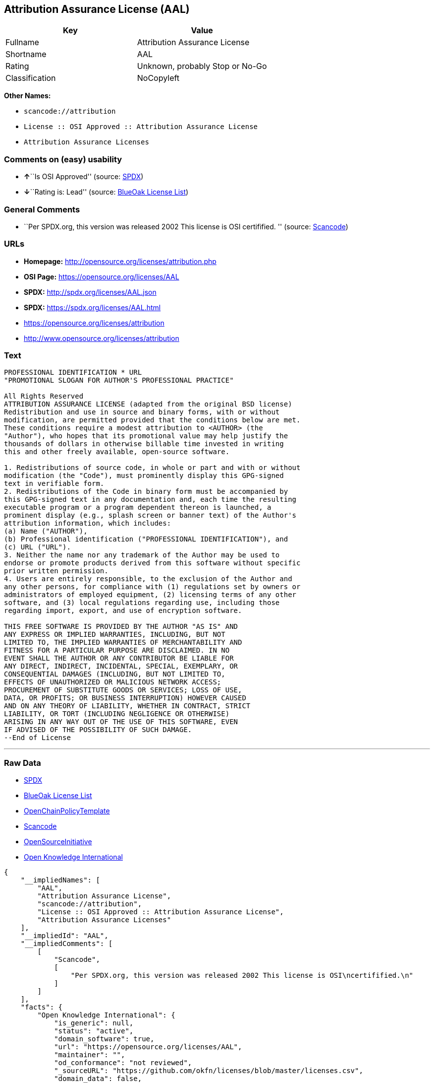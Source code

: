 == Attribution Assurance License (AAL)

[cols=",",options="header",]
|===
|Key |Value
|Fullname |Attribution Assurance License
|Shortname |AAL
|Rating |Unknown, probably Stop or No-Go
|Classification |NoCopyleft
|===

*Other Names:*

* `+scancode://attribution+`
* `+License :: OSI Approved :: Attribution Assurance License+`
* `+Attribution Assurance Licenses+`

=== Comments on (easy) usability

* **↑**``Is OSI Approved'' (source:
https://spdx.org/licenses/AAL.html[SPDX])
* **↓**``Rating is: Lead'' (source:
https://blueoakcouncil.org/list[BlueOak License List])

=== General Comments

* ``Per SPDX.org, this version was released 2002 This license is OSI
certifified. '' (source:
https://github.com/nexB/scancode-toolkit/blob/develop/src/licensedcode/data/licenses/attribution.yml[Scancode])

=== URLs

* *Homepage:* http://opensource.org/licenses/attribution.php
* *OSI Page:* https://opensource.org/licenses/AAL
* *SPDX:* http://spdx.org/licenses/AAL.json
* *SPDX:* https://spdx.org/licenses/AAL.html
* https://opensource.org/licenses/attribution
* http://www.opensource.org/licenses/attribution

=== Text

....
PROFESSIONAL IDENTIFICATION * URL
"PROMOTIONAL SLOGAN FOR AUTHOR'S PROFESSIONAL PRACTICE"

All Rights Reserved
ATTRIBUTION ASSURANCE LICENSE (adapted from the original BSD license)
Redistribution and use in source and binary forms, with or without
modification, are permitted provided that the conditions below are met.
These conditions require a modest attribution to <AUTHOR> (the
"Author"), who hopes that its promotional value may help justify the
thousands of dollars in otherwise billable time invested in writing
this and other freely available, open-source software.

1. Redistributions of source code, in whole or part and with or without
modification (the "Code"), must prominently display this GPG-signed
text in verifiable form.
2. Redistributions of the Code in binary form must be accompanied by
this GPG-signed text in any documentation and, each time the resulting
executable program or a program dependent thereon is launched, a
prominent display (e.g., splash screen or banner text) of the Author's
attribution information, which includes:
(a) Name ("AUTHOR"),
(b) Professional identification ("PROFESSIONAL IDENTIFICATION"), and
(c) URL ("URL").
3. Neither the name nor any trademark of the Author may be used to
endorse or promote products derived from this software without specific
prior written permission.
4. Users are entirely responsible, to the exclusion of the Author and
any other persons, for compliance with (1) regulations set by owners or
administrators of employed equipment, (2) licensing terms of any other
software, and (3) local regulations regarding use, including those
regarding import, export, and use of encryption software.

THIS FREE SOFTWARE IS PROVIDED BY THE AUTHOR "AS IS" AND
ANY EXPRESS OR IMPLIED WARRANTIES, INCLUDING, BUT NOT
LIMITED TO, THE IMPLIED WARRANTIES OF MERCHANTABILITY AND
FITNESS FOR A PARTICULAR PURPOSE ARE DISCLAIMED. IN NO
EVENT SHALL THE AUTHOR OR ANY CONTRIBUTOR BE LIABLE FOR
ANY DIRECT, INDIRECT, INCIDENTAL, SPECIAL, EXEMPLARY, OR
CONSEQUENTIAL DAMAGES (INCLUDING, BUT NOT LIMITED TO,
EFFECTS OF UNAUTHORIZED OR MALICIOUS NETWORK ACCESS;
PROCUREMENT OF SUBSTITUTE GOODS OR SERVICES; LOSS OF USE,
DATA, OR PROFITS; OR BUSINESS INTERRUPTION) HOWEVER CAUSED
AND ON ANY THEORY OF LIABILITY, WHETHER IN CONTRACT, STRICT
LIABILITY, OR TORT (INCLUDING NEGLIGENCE OR OTHERWISE)
ARISING IN ANY WAY OUT OF THE USE OF THIS SOFTWARE, EVEN
IF ADVISED OF THE POSSIBILITY OF SUCH DAMAGE.
--End of License
....

'''''

=== Raw Data

* https://spdx.org/licenses/AAL.html[SPDX]
* https://blueoakcouncil.org/list[BlueOak License List]
* https://github.com/OpenChain-Project/curriculum/raw/ddf1e879341adbd9b297cd67c5d5c16b2076540b/policy-template/Open%20Source%20Policy%20Template%20for%20OpenChain%20Specification%201.2.ods[OpenChainPolicyTemplate]
* https://github.com/nexB/scancode-toolkit/blob/develop/src/licensedcode/data/licenses/attribution.yml[Scancode]
* https://opensource.org/licenses/[OpenSourceInitiative]
* https://github.com/okfn/licenses/blob/master/licenses.csv[Open
Knowledge International]

....
{
    "__impliedNames": [
        "AAL",
        "Attribution Assurance License",
        "scancode://attribution",
        "License :: OSI Approved :: Attribution Assurance License",
        "Attribution Assurance Licenses"
    ],
    "__impliedId": "AAL",
    "__impliedComments": [
        [
            "Scancode",
            [
                "Per SPDX.org, this version was released 2002 This license is OSI\ncertifified.\n"
            ]
        ]
    ],
    "facts": {
        "Open Knowledge International": {
            "is_generic": null,
            "status": "active",
            "domain_software": true,
            "url": "https://opensource.org/licenses/AAL",
            "maintainer": "",
            "od_conformance": "not reviewed",
            "_sourceURL": "https://github.com/okfn/licenses/blob/master/licenses.csv",
            "domain_data": false,
            "osd_conformance": "approved",
            "id": "AAL",
            "title": "Attribution Assurance Licenses",
            "_implications": {
                "__impliedNames": [
                    "AAL",
                    "Attribution Assurance Licenses"
                ],
                "__impliedId": "AAL",
                "__impliedURLs": [
                    [
                        null,
                        "https://opensource.org/licenses/AAL"
                    ]
                ]
            },
            "domain_content": false
        },
        "SPDX": {
            "isSPDXLicenseDeprecated": false,
            "spdxFullName": "Attribution Assurance License",
            "spdxDetailsURL": "http://spdx.org/licenses/AAL.json",
            "_sourceURL": "https://spdx.org/licenses/AAL.html",
            "spdxLicIsOSIApproved": true,
            "spdxSeeAlso": [
                "https://opensource.org/licenses/attribution"
            ],
            "_implications": {
                "__impliedNames": [
                    "AAL",
                    "Attribution Assurance License"
                ],
                "__impliedId": "AAL",
                "__impliedJudgement": [
                    [
                        "SPDX",
                        {
                            "tag": "PositiveJudgement",
                            "contents": "Is OSI Approved"
                        }
                    ]
                ],
                "__isOsiApproved": true,
                "__impliedURLs": [
                    [
                        "SPDX",
                        "http://spdx.org/licenses/AAL.json"
                    ],
                    [
                        null,
                        "https://opensource.org/licenses/attribution"
                    ]
                ]
            },
            "spdxLicenseId": "AAL"
        },
        "Scancode": {
            "otherUrls": [
                "http://www.opensource.org/licenses/attribution",
                "https://opensource.org/licenses/attribution"
            ],
            "homepageUrl": "http://opensource.org/licenses/attribution.php",
            "shortName": "AAL",
            "textUrls": null,
            "text": "PROFESSIONAL IDENTIFICATION * URL\n\"PROMOTIONAL SLOGAN FOR AUTHOR'S PROFESSIONAL PRACTICE\"\n\nAll Rights Reserved\nATTRIBUTION ASSURANCE LICENSE (adapted from the original BSD license)\nRedistribution and use in source and binary forms, with or without\nmodification, are permitted provided that the conditions below are met.\nThese conditions require a modest attribution to <AUTHOR> (the\n\"Author\"), who hopes that its promotional value may help justify the\nthousands of dollars in otherwise billable time invested in writing\nthis and other freely available, open-source software.\n\n1. Redistributions of source code, in whole or part and with or without\nmodification (the \"Code\"), must prominently display this GPG-signed\ntext in verifiable form.\n2. Redistributions of the Code in binary form must be accompanied by\nthis GPG-signed text in any documentation and, each time the resulting\nexecutable program or a program dependent thereon is launched, a\nprominent display (e.g., splash screen or banner text) of the Author's\nattribution information, which includes:\n(a) Name (\"AUTHOR\"),\n(b) Professional identification (\"PROFESSIONAL IDENTIFICATION\"), and\n(c) URL (\"URL\").\n3. Neither the name nor any trademark of the Author may be used to\nendorse or promote products derived from this software without specific\nprior written permission.\n4. Users are entirely responsible, to the exclusion of the Author and\nany other persons, for compliance with (1) regulations set by owners or\nadministrators of employed equipment, (2) licensing terms of any other\nsoftware, and (3) local regulations regarding use, including those\nregarding import, export, and use of encryption software.\n\nTHIS FREE SOFTWARE IS PROVIDED BY THE AUTHOR \"AS IS\" AND\nANY EXPRESS OR IMPLIED WARRANTIES, INCLUDING, BUT NOT\nLIMITED TO, THE IMPLIED WARRANTIES OF MERCHANTABILITY AND\nFITNESS FOR A PARTICULAR PURPOSE ARE DISCLAIMED. IN NO\nEVENT SHALL THE AUTHOR OR ANY CONTRIBUTOR BE LIABLE FOR\nANY DIRECT, INDIRECT, INCIDENTAL, SPECIAL, EXEMPLARY, OR\nCONSEQUENTIAL DAMAGES (INCLUDING, BUT NOT LIMITED TO,\nEFFECTS OF UNAUTHORIZED OR MALICIOUS NETWORK ACCESS;\nPROCUREMENT OF SUBSTITUTE GOODS OR SERVICES; LOSS OF USE,\nDATA, OR PROFITS; OR BUSINESS INTERRUPTION) HOWEVER CAUSED\nAND ON ANY THEORY OF LIABILITY, WHETHER IN CONTRACT, STRICT\nLIABILITY, OR TORT (INCLUDING NEGLIGENCE OR OTHERWISE)\nARISING IN ANY WAY OUT OF THE USE OF THIS SOFTWARE, EVEN\nIF ADVISED OF THE POSSIBILITY OF SUCH DAMAGE.\n--End of License",
            "category": "Permissive",
            "osiUrl": "http://opensource.org/licenses/attribution.php",
            "owner": "Unspecified",
            "_sourceURL": "https://github.com/nexB/scancode-toolkit/blob/develop/src/licensedcode/data/licenses/attribution.yml",
            "key": "attribution",
            "name": "Attribution Assurance License",
            "spdxId": "AAL",
            "notes": "Per SPDX.org, this version was released 2002 This license is OSI\ncertifified.\n",
            "_implications": {
                "__impliedNames": [
                    "scancode://attribution",
                    "AAL",
                    "AAL"
                ],
                "__impliedId": "AAL",
                "__impliedComments": [
                    [
                        "Scancode",
                        [
                            "Per SPDX.org, this version was released 2002 This license is OSI\ncertifified.\n"
                        ]
                    ]
                ],
                "__impliedCopyleft": [
                    [
                        "Scancode",
                        "NoCopyleft"
                    ]
                ],
                "__calculatedCopyleft": "NoCopyleft",
                "__impliedText": "PROFESSIONAL IDENTIFICATION * URL\n\"PROMOTIONAL SLOGAN FOR AUTHOR'S PROFESSIONAL PRACTICE\"\n\nAll Rights Reserved\nATTRIBUTION ASSURANCE LICENSE (adapted from the original BSD license)\nRedistribution and use in source and binary forms, with or without\nmodification, are permitted provided that the conditions below are met.\nThese conditions require a modest attribution to <AUTHOR> (the\n\"Author\"), who hopes that its promotional value may help justify the\nthousands of dollars in otherwise billable time invested in writing\nthis and other freely available, open-source software.\n\n1. Redistributions of source code, in whole or part and with or without\nmodification (the \"Code\"), must prominently display this GPG-signed\ntext in verifiable form.\n2. Redistributions of the Code in binary form must be accompanied by\nthis GPG-signed text in any documentation and, each time the resulting\nexecutable program or a program dependent thereon is launched, a\nprominent display (e.g., splash screen or banner text) of the Author's\nattribution information, which includes:\n(a) Name (\"AUTHOR\"),\n(b) Professional identification (\"PROFESSIONAL IDENTIFICATION\"), and\n(c) URL (\"URL\").\n3. Neither the name nor any trademark of the Author may be used to\nendorse or promote products derived from this software without specific\nprior written permission.\n4. Users are entirely responsible, to the exclusion of the Author and\nany other persons, for compliance with (1) regulations set by owners or\nadministrators of employed equipment, (2) licensing terms of any other\nsoftware, and (3) local regulations regarding use, including those\nregarding import, export, and use of encryption software.\n\nTHIS FREE SOFTWARE IS PROVIDED BY THE AUTHOR \"AS IS\" AND\nANY EXPRESS OR IMPLIED WARRANTIES, INCLUDING, BUT NOT\nLIMITED TO, THE IMPLIED WARRANTIES OF MERCHANTABILITY AND\nFITNESS FOR A PARTICULAR PURPOSE ARE DISCLAIMED. IN NO\nEVENT SHALL THE AUTHOR OR ANY CONTRIBUTOR BE LIABLE FOR\nANY DIRECT, INDIRECT, INCIDENTAL, SPECIAL, EXEMPLARY, OR\nCONSEQUENTIAL DAMAGES (INCLUDING, BUT NOT LIMITED TO,\nEFFECTS OF UNAUTHORIZED OR MALICIOUS NETWORK ACCESS;\nPROCUREMENT OF SUBSTITUTE GOODS OR SERVICES; LOSS OF USE,\nDATA, OR PROFITS; OR BUSINESS INTERRUPTION) HOWEVER CAUSED\nAND ON ANY THEORY OF LIABILITY, WHETHER IN CONTRACT, STRICT\nLIABILITY, OR TORT (INCLUDING NEGLIGENCE OR OTHERWISE)\nARISING IN ANY WAY OUT OF THE USE OF THIS SOFTWARE, EVEN\nIF ADVISED OF THE POSSIBILITY OF SUCH DAMAGE.\n--End of License",
                "__impliedURLs": [
                    [
                        "Homepage",
                        "http://opensource.org/licenses/attribution.php"
                    ],
                    [
                        "OSI Page",
                        "http://opensource.org/licenses/attribution.php"
                    ],
                    [
                        null,
                        "http://www.opensource.org/licenses/attribution"
                    ],
                    [
                        null,
                        "https://opensource.org/licenses/attribution"
                    ]
                ]
            }
        },
        "OpenChainPolicyTemplate": {
            "isSaaSDeemed": "no",
            "licenseType": "permissive",
            "freedomOrDeath": "no",
            "typeCopyleft": "no",
            "_sourceURL": "https://github.com/OpenChain-Project/curriculum/raw/ddf1e879341adbd9b297cd67c5d5c16b2076540b/policy-template/Open%20Source%20Policy%20Template%20for%20OpenChain%20Specification%201.2.ods",
            "name": "Attribution Assurance License",
            "commercialUse": true,
            "spdxId": "AAL",
            "_implications": {
                "__impliedNames": [
                    "AAL"
                ]
            }
        },
        "BlueOak License List": {
            "BlueOakRating": "Lead",
            "url": "https://spdx.org/licenses/AAL.html",
            "isPermissive": true,
            "_sourceURL": "https://blueoakcouncil.org/list",
            "name": "Attribution Assurance License",
            "id": "AAL",
            "_implications": {
                "__impliedNames": [
                    "AAL",
                    "Attribution Assurance License"
                ],
                "__impliedJudgement": [
                    [
                        "BlueOak License List",
                        {
                            "tag": "NegativeJudgement",
                            "contents": "Rating is: Lead"
                        }
                    ]
                ],
                "__impliedCopyleft": [
                    [
                        "BlueOak License List",
                        "NoCopyleft"
                    ]
                ],
                "__calculatedCopyleft": "NoCopyleft",
                "__impliedURLs": [
                    [
                        "SPDX",
                        "https://spdx.org/licenses/AAL.html"
                    ]
                ]
            }
        },
        "OpenSourceInitiative": {
            "text": [
                {
                    "url": "https://opensource.org/licenses/AAL",
                    "title": "HTML",
                    "media_type": "text/html"
                }
            ],
            "identifiers": [
                {
                    "identifier": "AAL",
                    "scheme": "SPDX"
                },
                {
                    "identifier": "License :: OSI Approved :: Attribution Assurance License",
                    "scheme": "Trove"
                }
            ],
            "superseded_by": null,
            "_sourceURL": "https://opensource.org/licenses/",
            "name": "Attribution Assurance License",
            "other_names": [],
            "keywords": [
                "osi-approved",
                "discouraged",
                "redundant"
            ],
            "id": "AAL",
            "links": [
                {
                    "note": "OSI Page",
                    "url": "https://opensource.org/licenses/AAL"
                }
            ],
            "_implications": {
                "__impliedNames": [
                    "AAL",
                    "Attribution Assurance License",
                    "AAL",
                    "License :: OSI Approved :: Attribution Assurance License"
                ],
                "__impliedURLs": [
                    [
                        "OSI Page",
                        "https://opensource.org/licenses/AAL"
                    ]
                ]
            }
        }
    },
    "__impliedJudgement": [
        [
            "BlueOak License List",
            {
                "tag": "NegativeJudgement",
                "contents": "Rating is: Lead"
            }
        ],
        [
            "SPDX",
            {
                "tag": "PositiveJudgement",
                "contents": "Is OSI Approved"
            }
        ]
    ],
    "__impliedCopyleft": [
        [
            "BlueOak License List",
            "NoCopyleft"
        ],
        [
            "Scancode",
            "NoCopyleft"
        ]
    ],
    "__calculatedCopyleft": "NoCopyleft",
    "__isOsiApproved": true,
    "__impliedText": "PROFESSIONAL IDENTIFICATION * URL\n\"PROMOTIONAL SLOGAN FOR AUTHOR'S PROFESSIONAL PRACTICE\"\n\nAll Rights Reserved\nATTRIBUTION ASSURANCE LICENSE (adapted from the original BSD license)\nRedistribution and use in source and binary forms, with or without\nmodification, are permitted provided that the conditions below are met.\nThese conditions require a modest attribution to <AUTHOR> (the\n\"Author\"), who hopes that its promotional value may help justify the\nthousands of dollars in otherwise billable time invested in writing\nthis and other freely available, open-source software.\n\n1. Redistributions of source code, in whole or part and with or without\nmodification (the \"Code\"), must prominently display this GPG-signed\ntext in verifiable form.\n2. Redistributions of the Code in binary form must be accompanied by\nthis GPG-signed text in any documentation and, each time the resulting\nexecutable program or a program dependent thereon is launched, a\nprominent display (e.g., splash screen or banner text) of the Author's\nattribution information, which includes:\n(a) Name (\"AUTHOR\"),\n(b) Professional identification (\"PROFESSIONAL IDENTIFICATION\"), and\n(c) URL (\"URL\").\n3. Neither the name nor any trademark of the Author may be used to\nendorse or promote products derived from this software without specific\nprior written permission.\n4. Users are entirely responsible, to the exclusion of the Author and\nany other persons, for compliance with (1) regulations set by owners or\nadministrators of employed equipment, (2) licensing terms of any other\nsoftware, and (3) local regulations regarding use, including those\nregarding import, export, and use of encryption software.\n\nTHIS FREE SOFTWARE IS PROVIDED BY THE AUTHOR \"AS IS\" AND\nANY EXPRESS OR IMPLIED WARRANTIES, INCLUDING, BUT NOT\nLIMITED TO, THE IMPLIED WARRANTIES OF MERCHANTABILITY AND\nFITNESS FOR A PARTICULAR PURPOSE ARE DISCLAIMED. IN NO\nEVENT SHALL THE AUTHOR OR ANY CONTRIBUTOR BE LIABLE FOR\nANY DIRECT, INDIRECT, INCIDENTAL, SPECIAL, EXEMPLARY, OR\nCONSEQUENTIAL DAMAGES (INCLUDING, BUT NOT LIMITED TO,\nEFFECTS OF UNAUTHORIZED OR MALICIOUS NETWORK ACCESS;\nPROCUREMENT OF SUBSTITUTE GOODS OR SERVICES; LOSS OF USE,\nDATA, OR PROFITS; OR BUSINESS INTERRUPTION) HOWEVER CAUSED\nAND ON ANY THEORY OF LIABILITY, WHETHER IN CONTRACT, STRICT\nLIABILITY, OR TORT (INCLUDING NEGLIGENCE OR OTHERWISE)\nARISING IN ANY WAY OUT OF THE USE OF THIS SOFTWARE, EVEN\nIF ADVISED OF THE POSSIBILITY OF SUCH DAMAGE.\n--End of License",
    "__impliedURLs": [
        [
            "SPDX",
            "http://spdx.org/licenses/AAL.json"
        ],
        [
            null,
            "https://opensource.org/licenses/attribution"
        ],
        [
            "SPDX",
            "https://spdx.org/licenses/AAL.html"
        ],
        [
            "Homepage",
            "http://opensource.org/licenses/attribution.php"
        ],
        [
            "OSI Page",
            "http://opensource.org/licenses/attribution.php"
        ],
        [
            null,
            "http://www.opensource.org/licenses/attribution"
        ],
        [
            "OSI Page",
            "https://opensource.org/licenses/AAL"
        ],
        [
            null,
            "https://opensource.org/licenses/AAL"
        ]
    ]
}
....

'''''

=== Dot Cluster Graph

image:../dot/AAL.svg[image,title="dot"]